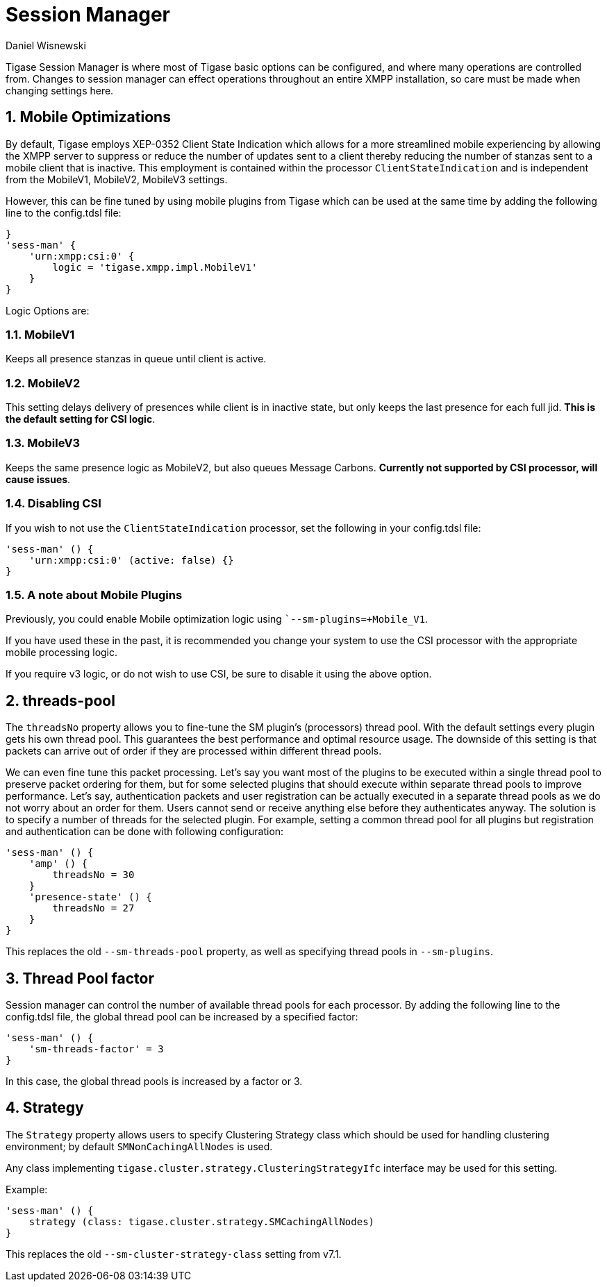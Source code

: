 [[sessMan]]
= Session Manager
:author: Daniel Wisnewski
:version: v2.0 June 2017: Reformatted for v8.0.0

:toc:
:numbered:
:website: http://www.tigase.net

Tigase Session Manager is where most of Tigase basic options can be configured, and where many operations are controlled from.
Changes to session manager can effect operations throughout an entire XMPP installation, so care must be made when changing settings here.

[[sessManMobileOpts]]
== Mobile Optimizations
By default, Tigase employs XEP-0352 Client State Indication which allows for a more streamlined mobile experiencing by allowing the XMPP server to suppress or reduce the number of updates sent to a client thereby reducing the number of stanzas sent to a mobile client that is inactive.
This employment is contained within the processor `ClientStateIndication` and is independent from the MobileV1, MobileV2, MobileV3 settings.

However, this can be fine tuned by using mobile plugins from Tigase which can be used at the same time by adding the following line to the config.tdsl file:
[source,properties]
-----
}
'sess-man' {
    'urn:xmpp:csi:0' {
        logic = 'tigase.xmpp.impl.MobileV1'
    }
}
-----

Logic Options are:

=== MobileV1
Keeps all presence stanzas in queue until client is active.

=== MobileV2
This setting delays delivery of presences while client is in inactive state, but only keeps the last presence for each full jid.
*This is the default setting for CSI logic*.

=== MobileV3
Keeps the same presence logic as MobileV2, but also queues Message Carbons.
*Currently not supported by CSI processor, will cause issues*.

=== Disabling CSI
If you wish to not use the `ClientStateIndication` processor, set the following in your config.tdsl file:
[source,dsl]
-----
'sess-man' () {
    'urn:xmpp:csi:0' (active: false) {}
}
-----

=== A note about Mobile Plugins
Previously, you could enable Mobile optimization logic using ``--sm-plugins=+Mobile_V1`.

If you have used these in the past, it is recommended you change your system to use the CSI processor with the appropriate mobile processing logic.

If you require v3 logic, or do not wish to use CSI, be sure to disable it using the above option.

[[smThreadsPool]]
== threads-pool
The `threadsNo` property allows you to fine-tune the SM plugin's (processors) thread pool. With the default settings every plugin gets his own thread pool. This guarantees the best performance and optimal resource usage. The downside of this setting is that packets can arrive out of order if they are processed within different thread pools.

We can even fine tune this packet processing. Let's say you want most of the plugins to be executed within a single thread pool to preserve packet ordering for them, but for some selected plugins that should execute within separate thread pools to improve performance.  Let's say, authentication packets and user registration can be actually executed in a separate thread pools as we do not worry about an order for them. Users cannot send or receive anything else before they authenticates anyway. The solution is to specify a number of threads for the selected plugin. For example, setting a common thread pool for all plugins but registration and authentication can be done with following configuration:

[source,dsl]
-----
'sess-man' () {
    'amp' () {
        threadsNo = 30
    }
    'presence-state' () {
        threadsNo = 27
    }
}
-----

This replaces the old `--sm-threads-pool` property, as well as specifying thread pools in `--sm-plugins`.

== Thread Pool factor
Session manager can control the number of available thread pools for each processor.  By adding the following line to the config.tdsl file, the global thread pool can be increased by a specified factor:
[source,dsl]
-----
'sess-man' () {
    'sm-threads-factor' = 3
}
-----
In this case, the global thread pools is increased by a factor or 3.

[[smClusterStrategyClass]]
== Strategy
The `Strategy` property allows users to specify Clustering Strategy class which should be used for handling clustering environment; by default `SMNonCachingAllNodes` is used.

Any class implementing `tigase.cluster.strategy.ClusteringStrategyIfc` interface may be used for this setting.

Example:
[source,dsl]
-----
'sess-man' () {
    strategy (class: tigase.cluster.strategy.SMCachingAllNodes)
}
-----

This replaces the old `--sm-cluster-strategy-class` setting from v7.1.
